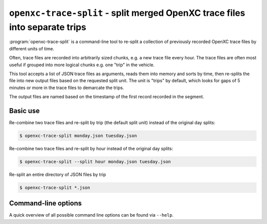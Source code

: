 ============================================================================
``openxc-trace-split`` - split merged OpenXC trace files into separate trips
============================================================================

:program:`openxc-trace-split` is a command-line tool to re-split a collection of
previously recorded OpenXC trace files by different units of time.

Often, trace files are recorded into arbitrarily sized chunks, e.g. a new trace
file every hour. The trace files are often most useful if grouped into more
logical chunks e.g. one "trip" in the vehicle.

This tool accepts a list of JSON trace files as arguments, reads them into
memory and sorts by time, then re-splits the file into new output files based on
the requested split unit. The unit is "trips" by default, which looks for gaps
of 5 minutes or more in the trace files to demarcate the trips.

The output files are named based on the timestamp of the first record recorded
in the segment.

Basic use
=========

Re-combine two trace files and re-split by trip (the default split unit)
instead of the original day splits:

.. code-block:: bash

    $ openxc-trace-split monday.json tuesday.json

Re-combine two trace files and re-split by hour instead of the original day
splits:

.. code-block:: bash

    $ openxc-trace-split --split hour monday.json tuesday.json

Re-split an entire directory of JSON files by trip

.. code-block:: bash

    $ openxc-trace-split *.json

Command-line options
====================

A quick overview of all possible command line options can be found via
``--help``.

.. cmdoption:: -s, --split <unit>

    Change the time unit used to split trace files - choices are ``day``,
    ``hour`` and ``trip``. The default unit is ``trip``, which looks for large
    gaps of time in the trace files where no data was recorded.
